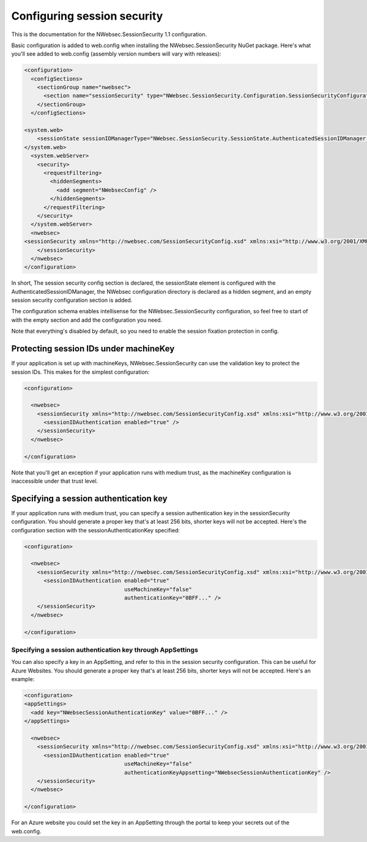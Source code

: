 ############################
Configuring session security
############################

This is the documentation for the NWebsec.SessionSecurity 1.1 configuration.

Basic configuration is added to web.config when installing the NWebsec.SessionSecurity NuGet package. Here's what you'll see added to web.config (assembly version numbers will vary with releases):

..  code-block:: xml

    <configuration>
      <configSections>
        <sectionGroup name="nwebsec">
          <section name="sessionSecurity" type="NWebsec.SessionSecurity.Configuration.SessionSecurityConfigurationSection, NWebsec.SessionSecurity, Version=1.1.0.0, Culture=neutral, PublicKeyToken=3613da5f958908a1" requirePermission="false" allowDefinition="MachineToApplication" />
        </sectionGroup>
      </configSections>

    <system.web>
        <sessionState sessionIDManagerType="NWebsec.SessionSecurity.SessionState.AuthenticatedSessionIDManager, NWebsec.SessionSecurity, Version=1.1.0.0, Culture=neutral, PublicKeyToken=3613da5f958908a1" />
    </system.web>
      <system.webServer>
        <security>
          <requestFiltering>
            <hiddenSegments>
              <add segment="NWebsecConfig" />
            </hiddenSegments>
          </requestFiltering>
        </security>
      </system.webServer>
      <nwebsec>
    <sessionSecurity xmlns="http://nwebsec.com/SessionSecurityConfig.xsd" xmlns:xsi="http://www.w3.org/2001/XMLSchema-instance" xsi:noNamespaceSchemaLocation="NWebsecConfig/SessionSecurityConfig.xsd">
        </sessionSecurity>
      </nwebsec>
    </configuration>

In short, The session security config section is declared, the sessionState element is configured with the AuthenticatedSessionIDManager, the NWebsec configuration directory is declared as a hidden segment, and an empty session security configuration section is added.

The configuration schema enables intellisense for the NWebsec.SessionSecurity configuration, so feel free to start of with the empty section and add the configuration you need.

Note that everything's disabled by default, so you need to enable the session fixation protection in config.

***************************************
Protecting session IDs under machineKey
***************************************

If your application is set up with machineKeys, NWebsec.SessionSecurity can use the validation key to protect the session IDs. This makes for the simplest configuration:

..  code-block:: xml

    <configuration>

      <nwebsec>
        <sessionSecurity xmlns="http://nwebsec.com/SessionSecurityConfig.xsd" xmlns:xsi="http://www.w3.org/2001/XMLSchema-instance" xsi:noNamespaceSchemaLocation="NWebsecConfig/SessionSecurityConfig.xsd">
          <sessionIDAuthentication enabled="true" />
        </sessionSecurity>
      </nwebsec>

    </configuration>

Note that you'll get an exception if your application runs with medium trust, as the machineKey configuration is inaccessible under that trust level.

***************************************
Specifying a session authentication key
***************************************

If your application runs with medium trust, you can specify a session authentication key in the sessionSecurity configuration. You should generate a proper key that's at least 256 bits, shorter keys will not be accepted. Here's the configuration section with the sessionAuthenticationKey specified:

..  code-block:: xml

    <configuration>

      <nwebsec>
        <sessionSecurity xmlns="http://nwebsec.com/SessionSecurityConfig.xsd" xmlns:xsi="http://www.w3.org/2001/XMLSchema-instance" xsi:noNamespaceSchemaLocation="NWebsecConfig/SessionSecurityConfig.xsd">
          <sessionIDAuthentication enabled="true"
                                   useMachineKey="false"
                                   authenticationKey="0BFF..." />
        </sessionSecurity>
      </nwebsec>

    </configuration>

Specifying a session authentication key through AppSettings
===========================================================

You can also specify a key in an AppSetting, and refer to this in the session security configuration. This can be useful for Azure Websites. You should generate a proper key that's at least 256 bits, shorter keys will not be accepted. Here's an example:

..  code-block:: xml

    <configuration>
    <appSettings>
      <add key="NWebsecSessionAuthenticationKey" value="0BFF..." />
    </appSettings>

      <nwebsec>
        <sessionSecurity xmlns="http://nwebsec.com/SessionSecurityConfig.xsd" xmlns:xsi="http://www.w3.org/2001/XMLSchema-instance" xsi:noNamespaceSchemaLocation="NWebsecConfig/SessionSecurityConfig.xsd">
          <sessionIDAuthentication enabled="true"
                                   useMachineKey="false"
                                   authenticationKeyAppsetting="NWebsecSessionAuthenticationKey" />
        </sessionSecurity>
      </nwebsec>

    </configuration>

For an Azure website you could set the key in an AppSetting through the portal to keep your secrets out of the web.config.